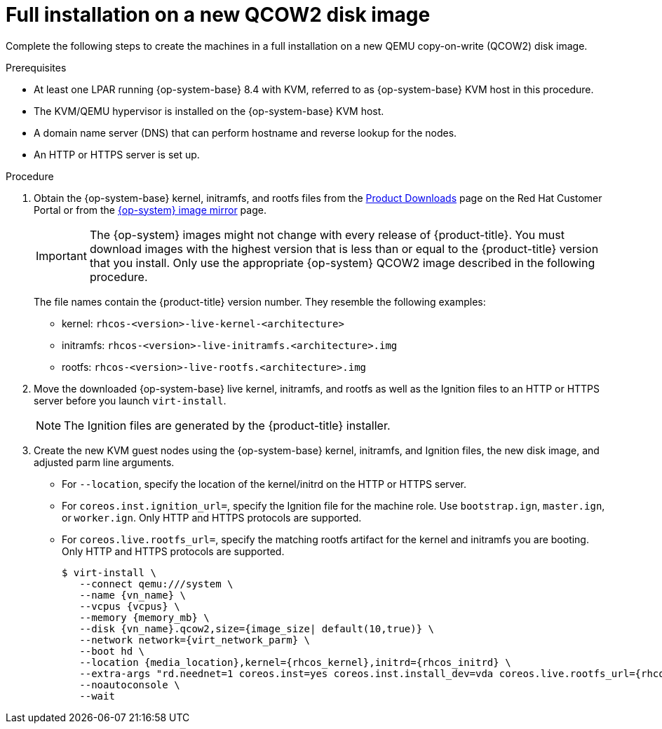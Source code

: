 // Module included in the following assemblies:
//
// * installing/installing_ibm_z/installing-ibm-z-kvm.adoc
// * installing/installing_ibm_z/installing-restricted-networks-ibm-z-kvm.adoc

:_content-type: PROCEDURE
[id="installation-user-infra-machines-iso-ibm-z-kvm-full_{context}"]
= Full installation on a new QCOW2 disk image

Complete the following steps to create the machines in a full installation on a new QEMU copy-on-write (QCOW2) disk image.

.Prerequisites

* At least one LPAR running {op-system-base} 8.4 with KVM, referred to as {op-system-base} KVM host in this procedure.
* The KVM/QEMU hypervisor is installed on the {op-system-base} KVM host.
* A domain name server (DNS) that can perform hostname and reverse lookup for the nodes.
* An HTTP or HTTPS server is set up.

.Procedure

. Obtain the {op-system-base} kernel, initramfs, and rootfs files from the link:https://access.redhat.com/downloads/content/290[Product Downloads] page on the Red Hat Customer Portal or from the link:https://mirror.openshift.com/pub/openshift-v4/s390x/dependencies/rhcos/latest/[{op-system} image mirror] page.
+
[IMPORTANT]
====
The {op-system} images might not change with every release of {product-title}.
You must download images with the highest version that is less than or equal
to the {product-title} version that you install. Only use the appropriate {op-system} QCOW2 image described in the following procedure.
====
+
The file names contain the {product-title} version number. They resemble the following examples:

** kernel: `rhcos-<version>-live-kernel-<architecture>`
** initramfs: `rhcos-<version>-live-initramfs.<architecture>.img`
** rootfs: `rhcos-<version>-live-rootfs.<architecture>.img`
+
. Move the downloaded {op-system-base} live kernel, initramfs, and rootfs as well as the Ignition files to an HTTP or HTTPS server before you launch `virt-install`.
+
[NOTE]
====
The Ignition files are generated by the {product-title} installer.
====
. Create the new KVM guest nodes using the {op-system-base} kernel, initramfs, and Ignition files, the new disk image, and adjusted parm line arguments.
** For `--location`, specify the location of the kernel/initrd on the HTTP or HTTPS server.
** For `coreos.inst.ignition_url=`, specify the Ignition file for the machine role. Use `bootstrap.ign`, `master.ign`, or `worker.ign`. Only HTTP and HTTPS protocols are supported.
** For `coreos.live.rootfs_url=`, specify the matching rootfs artifact for the kernel and initramfs you are booting. Only HTTP and HTTPS protocols are supported.
+
[source,terminal]
----
$ virt-install \
   --connect qemu:///system \
   --name {vn_name} \
   --vcpus {vcpus} \
   --memory {memory_mb} \
   --disk {vn_name}.qcow2,size={image_size| default(10,true)} \
   --network network={virt_network_parm} \
   --boot hd \
   --location {media_location},kernel={rhcos_kernel},initrd={rhcos_initrd} \
   --extra-args "rd.neednet=1 coreos.inst=yes coreos.inst.install_dev=vda coreos.live.rootfs_url={rhcos_liveos} ip={ip}::{default_gateway}:{subnet_mask_length}:{vn_name}:enc1:none:{MTU} nameserver={dns} coreos.inst.ignition_url={rhcos_ign}" \
   --noautoconsole \
   --wait
----
